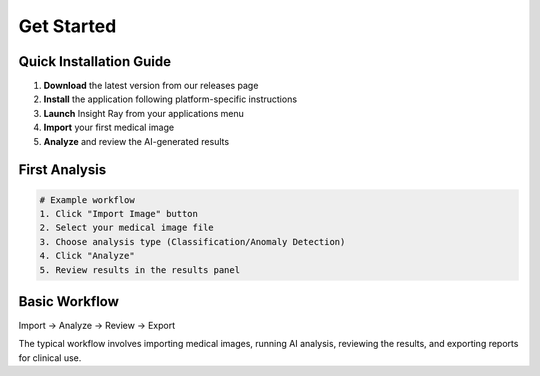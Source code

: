 Get Started
===========

Quick Installation Guide
------------------------

1. **Download** the latest version from our releases page
2. **Install** the application following platform-specific instructions
3. **Launch** Insight Ray from your applications menu
4. **Import** your first medical image
5. **Analyze** and review the AI-generated results

First Analysis
--------------

.. code-block:: python

   # Example workflow
   1. Click "Import Image" button
   2. Select your medical image file
   3. Choose analysis type (Classification/Anomaly Detection)
   4. Click "Analyze"
   5. Review results in the results panel

Basic Workflow
--------------

Import → Analyze → Review → Export

The typical workflow involves importing medical images, running AI analysis, reviewing the results, and exporting reports for clinical use. 
